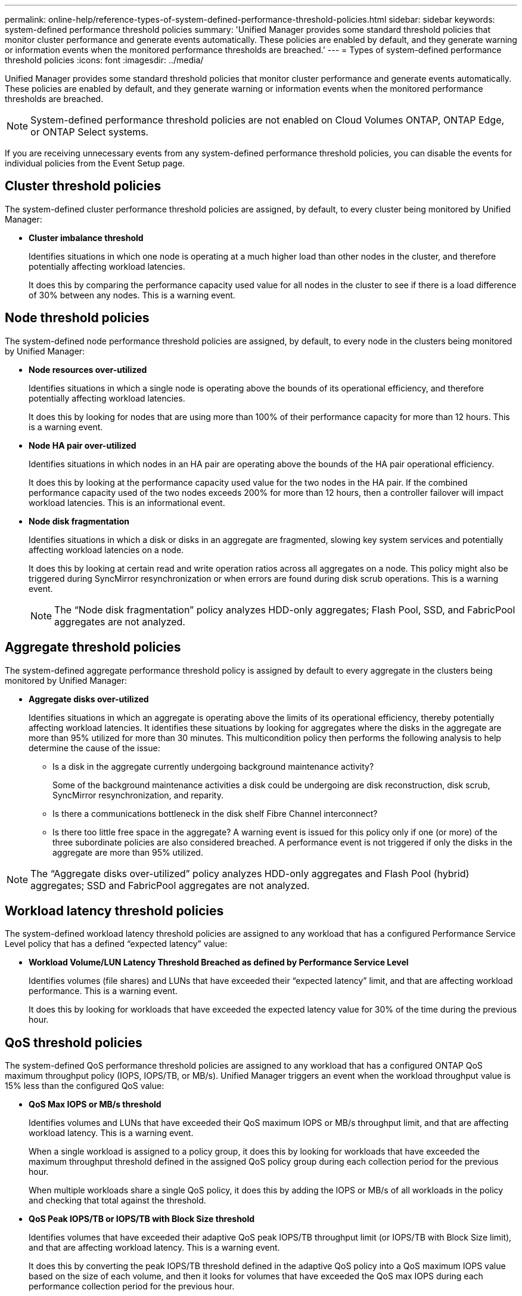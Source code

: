 ---
permalink: online-help/reference-types-of-system-defined-performance-threshold-policies.html
sidebar: sidebar
keywords: system-defined performance threshold policies
summary: 'Unified Manager provides some standard threshold policies that monitor cluster performance and generate events automatically. These policies are enabled by default, and they generate warning or information events when the monitored performance thresholds are breached.'
---
= Types of system-defined performance threshold policies
:icons: font
:imagesdir: ../media/

[.lead]
Unified Manager provides some standard threshold policies that monitor cluster performance and generate events automatically. These policies are enabled by default, and they generate warning or information events when the monitored performance thresholds are breached.

[NOTE]
====
System-defined performance threshold policies are not enabled on Cloud Volumes ONTAP, ONTAP Edge, or ONTAP Select systems.
====

If you are receiving unnecessary events from any system-defined performance threshold policies, you can disable the events for individual policies from the Event Setup page.

== Cluster threshold policies

The system-defined cluster performance threshold policies are assigned, by default, to every cluster being monitored by Unified Manager:

* *Cluster imbalance threshold*
+
Identifies situations in which one node is operating at a much higher load than other nodes in the cluster, and therefore potentially affecting workload latencies.
+
It does this by comparing the performance capacity used value for all nodes in the cluster to see if there is a load difference of 30% between any nodes. This is a warning event.

== Node threshold policies

The system-defined node performance threshold policies are assigned, by default, to every node in the clusters being monitored by Unified Manager:

* *Node resources over-utilized*
+
Identifies situations in which a single node is operating above the bounds of its operational efficiency, and therefore potentially affecting workload latencies.
+
It does this by looking for nodes that are using more than 100% of their performance capacity for more than 12 hours. This is a warning event.

* *Node HA pair over-utilized*
+
Identifies situations in which nodes in an HA pair are operating above the bounds of the HA pair operational efficiency.
+
It does this by looking at the performance capacity used value for the two nodes in the HA pair. If the combined performance capacity used of the two nodes exceeds 200% for more than 12 hours, then a controller failover will impact workload latencies. This is an informational event.

* *Node disk fragmentation*
+
Identifies situations in which a disk or disks in an aggregate are fragmented, slowing key system services and potentially affecting workload latencies on a node.
+
It does this by looking at certain read and write operation ratios across all aggregates on a node. This policy might also be triggered during SyncMirror resynchronization or when errors are found during disk scrub operations. This is a warning event.
+
[NOTE]
====
The "`Node disk fragmentation`" policy analyzes HDD-only aggregates; Flash Pool, SSD, and FabricPool aggregates are not analyzed.
====

== Aggregate threshold policies

The system-defined aggregate performance threshold policy is assigned by default to every aggregate in the clusters being monitored by Unified Manager:

* *Aggregate disks over-utilized*
+
Identifies situations in which an aggregate is operating above the limits of its operational efficiency, thereby potentially affecting workload latencies. It identifies these situations by looking for aggregates where the disks in the aggregate are more than 95% utilized for more than 30 minutes. This multicondition policy then performs the following analysis to help determine the cause of the issue:

 ** Is a disk in the aggregate currently undergoing background maintenance activity?
+
Some of the background maintenance activities a disk could be undergoing are disk reconstruction, disk scrub, SyncMirror resynchronization, and reparity.

 ** Is there a communications bottleneck in the disk shelf Fibre Channel interconnect?
 ** Is there too little free space in the aggregate?
A warning event is issued for this policy only if one (or more) of the three subordinate policies are also considered breached. A performance event is not triggered if only the disks in the aggregate are more than 95% utilized.

[NOTE]
====
The "`Aggregate disks over-utilized`" policy analyzes HDD-only aggregates and Flash Pool (hybrid) aggregates; SSD and FabricPool aggregates are not analyzed.
====

== Workload latency threshold policies

The system-defined workload latency threshold policies are assigned to any workload that has a configured Performance Service Level policy that has a defined "`expected latency`" value:

* *Workload Volume/LUN Latency Threshold Breached as defined by Performance Service Level*
+
Identifies volumes (file shares) and LUNs that have exceeded their "`expected latency`" limit, and that are affecting workload performance. This is a warning event.
+
It does this by looking for workloads that have exceeded the expected latency value for 30% of the time during the previous hour.

== QoS threshold policies

The system-defined QoS performance threshold policies are assigned to any workload that has a configured ONTAP QoS maximum throughput policy (IOPS, IOPS/TB, or MB/s). Unified Manager triggers an event when the workload throughput value is 15% less than the configured QoS value:

* *QoS Max IOPS or MB/s threshold*
+
Identifies volumes and LUNs that have exceeded their QoS maximum IOPS or MB/s throughput limit, and that are affecting workload latency. This is a warning event.
+
When a single workload is assigned to a policy group, it does this by looking for workloads that have exceeded the maximum throughput threshold defined in the assigned QoS policy group during each collection period for the previous hour.
+
When multiple workloads share a single QoS policy, it does this by adding the IOPS or MB/s of all workloads in the policy and checking that total against the threshold.

* *QoS Peak IOPS/TB or IOPS/TB with Block Size threshold*
+
Identifies volumes that have exceeded their adaptive QoS peak IOPS/TB throughput limit (or IOPS/TB with Block Size limit), and that are affecting workload latency. This is a warning event.
+
It does this by converting the peak IOPS/TB threshold defined in the adaptive QoS policy into a QoS maximum IOPS value based on the size of each volume, and then it looks for volumes that have exceeded the QoS max IOPS during each performance collection period for the previous hour.
+
[NOTE]
====
This policy is applied to volumes only when the cluster is installed with ONTAP 9.3 and later software.
====
+
When the "`block size`" element has been defined in the adaptive QoS policy, the threshold is converted into a QoS maximum MB/s value based on the size of each volume. Then it looks for volumes that have exceeded the QoS max MB/s during each performance collection period for the previous hour.
+
[NOTE]
====
This policy is applied to volumes only when the cluster is installed with ONTAP 9.5 and later software.
====
